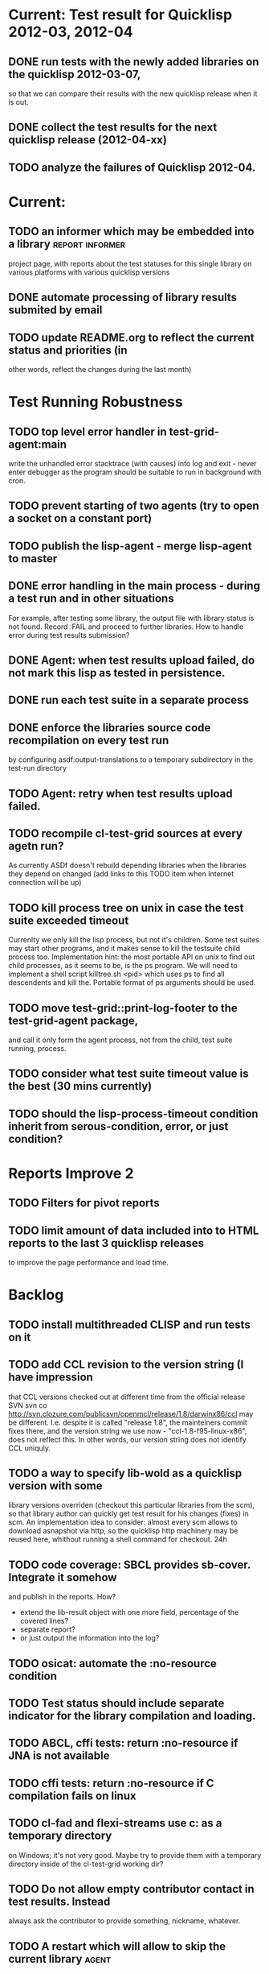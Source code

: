 * Current: Test result for Quicklisp 2012-03, 2012-04
** DONE run tests with the newly added libraries on the quicklisp 2012-03-07,
   CLOSED: [2012-04-22 Вс 04:13]
   so that we can compare their results with the new quicklisp release 
   when it is out.
** DONE collect the test results for the next quicklisp release (2012-04-xx)
   CLOSED: [2012-04-22 Вс 04:13]
** TODO analyze the failures of Quicklisp 2012-04.
* Current: 
** TODO an informer which may be embedded into a library    :report:informer:
   project page, with reports about the test statuses 
   for this single library on various platforms with
   various quicklisp versions
** DONE automate processing of library results submited by email
   CLOSED: [2012-06-15 Пт 01:46]
** TODO update README.org to reflect the current status and priorities (in
   other words, reflect the changes during the last month)
* Test Running Robustness
** TODO top level error handler in test-grid-agent:main
   write the unhandled error stacktrace (with causes)
   into log and exit - never enter debugger as the 
   program should be suitable to run in background with cron.
** TODO prevent starting of two agents (try to open a socket on a constant port)
** TODO publish the lisp-agent - merge lisp-agent to master
** DONE error handling in the main process - during a test run and in other situations
   CLOSED: [2012-07-23 Пн 04:21]
   For example, after testing some library, the output file with library
   status is not found. Record :FAIL and proceed to further libraries.
   How to handle error during test results submission?
** DONE Agent: when test results upload failed, do not mark this lisp as tested in persistence.
   CLOSED: [2012-07-10 Вт 15:47]
** DONE run each test suite in a separate process
   CLOSED: [2012-06-15 Пт 01:44]
** DONE enforce the libraries source code recompilation on every test run
   CLOSED: [2012-07-09 Пн 16:54]
   by configuring asdf:output-translations to a temporary 
   subdirectory in the test-run directory
** TODO Agent: retry when test results upload failed.
** TODO recompile cl-test-grid sources at every agetn run?
   As currently ASDf doesn't rebuild depending libraries
   when the libraries they depend on changed (add 
   links to this TODO item when Internet connection
   will be up)
** TODO kill process tree on unix in case the test suite exceeded timeout
   Currenlty we only kill the lisp process, but not it's children.
   Some test suites may start other programs, and it makes sense
   to kill the testsuite child process too. Implementation hint:
   the most portable API on unix to find out child processes,
   as it seems to be, is the ps program. We will need to
   implement a shell script killtree.sh <pid> which uses
   ps to find all descendents and kill the. Portable format
   of ps arguments should be used.
** TODO move test-grid::print-log-footer to the test-grid-agent package,
   and call it only form the agent process, not from the child, test suite
   running, process.
** TODO consider what test suite timeout value is the best (30 mins currently)
** TODO should the lisp-process-timeout condition inherit from serous-condition, error, or just condition?
* Reports Improve 2
** TODO Filters for pivot reports
** TODO limit amount of data included into to HTML reports to the last 3 quicklisp releases 
   to improve the page performance and load time.
* Backlog
** TODO install multithreaded CLISP and run tests on it
** TODO add CCL revision to the version string (I have impression
   that CCL versions checked out at different time from the official release SVN
   svn co http://svn.clozure.com/publicsvn/openmcl/release/1.8/darwinx86/ccl
   may be different. I.e. despite it is called "release 1.8", the mainteiners
   commit fixes there, and the version string we use now - "ccl-1.8-f95-linux-x86",
   does not reflect this. In other words, our version string does not
   identify CCL uniquly.
** TODO a way to specify lib-wold as a quicklisp version with some 
   library versions overriden (checkout this particular 
   libraries from the scm), so that library author can quickly 
   get test result for his changes (fixes)  in scm. 
   An implementation idea to consider: almost every scm allows 
   to download asnapshot via http, so the quicklisp http machinery may
   be reused here, whithout running a shell command for 
   checkout.
   24h
** TODO code coverage: SBCL provides sb-cover. Integrate it somehow
        and publish in the reports.
        How?
        - extend the lib-result object with one more field, percentage 
          of the covered lines?
        - separate report?
        - or just output the information into the log?
** TODO osicat: automate the :no-resource condition
** TODO Test status should include separate indicator for the library compilation and loading.
** TODO ABCL, cffi tests: return :no-resource if JNA is not available
** TODO cffi tests: return :no-resource if C compilation fails on linux
** TODO cl-fad and flexi-streams use c:\tmp as a temporary directory
   on Windows; it's not very good. Maybe try to provide them
   with a temporary directory inside of the cl-test-grid working
   dir?
** TODO Do not allow empty contributor contact in test results. Instead
   always ask the contributor to provide something, nickname,
   whatever.
** TODO A restart which will allow to skip the current library        :agent:
   test suite and proceed to the next one.
** TODO how to enforce rebuild when loading an ASDF system?
   Important for ECL, because ECL bytecompiler and lisp-to-c
   compiler produce incompatible .fasl files, but ASDF
   stores the files in the same location, because both
   flavors of ECL have the same (asdf:immplementation-identifier).
** TODO quicklisp distro version in report headers may be a link to 
   list of library versions in this ql version
   (like this: http://www.quicklisp.org/beta/releases.html, but
   it's only for the latest QL).
** TODO report overview: change "represents every test run as a separate row"  :report:overview:
   to
   "represents every <tt>test-grid:run-tests</tt> as a separate row"
   (after user will know this command from the main project description)
   ?
** TODO Description of CSV report may link to an example of the CSV report  :report:overview:
   imported to a Google Spreadsheet
   with pivot calculating avearage duration of 
   tests for every library.
** TODO spell check the reports-overview                    :report:overview:
** TODO an informer for CL implementation with libraries statuses? :report:informer:
** TODO quick access to the test run info from the pivot report table cell  :report:pivot:
   (or maybe just print the test run info to the log, like a header;
    but it is a duplication and also we will have invonviniences
    if we want to modify this infromation in the lob BLOB)
** TODO reduce non cl-test-grid output in the console (quicklisp output,
   compiler output, etc), so that cl-test-grid messages to the user
   are better visible.
** TODO save all the output to a log, so that the tests may be run in background
** TODO Limit library output file size (how?).
** TODO Prevent HTML injection via test-run-info                     :report:
** TODO finalize the terminology we use in the code
   to refer our main data: 
   - test status for a particular library
   - library test result object (includes the status 
     as well as log length, the key of the log
     in the online blob store, probably the
     library test duration)
   - list of library test results in a particular test 
     run
   - test run description, consists of lisp name,
     libraries set (think quicklisp distro),
     the user contacts, total test run duration,
     etc.
** TODO when GAE quotas (for requests, emails, anything else)
   are exceeded, recognize it and display a meaningfull
   message to the user.
** TODO watchdog for hanging tests
** TODO For all the libraries which need manual configuration
   (cffi, usocket) provide guiding message to the
   user how to configure them, before running
   the tests.
** TODO usocket test suite might need manual configuration,
   see their README. Distinguish the case 
   when the manual configuration hasn't been
   performed and return :no-resource status.
** TODO should we save library log to a file only if the tests failed, 
   or always? (now we save log in any case)
** TODO An utility to delete blobs not used in db.lisp from the blobstore :server:
** TODO classify all the errors and register as tickets
   this task is likely to be abandoned
